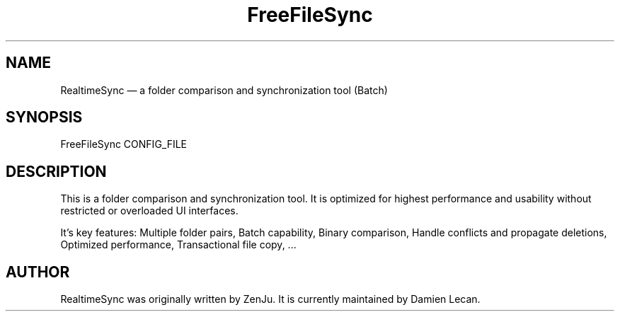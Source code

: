 .TH "FreeFileSync" "1" "10 Dec 2011" "" ""
.SH "NAME"
RealtimeSync \(em a folder comparison and synchronization tool (Batch)
.SH "SYNOPSIS"

.PP 
.nf 
FreeFileSync CONFIG_FILE
.fi 
.PP 
.SH "DESCRIPTION"

.PP 
This is a folder comparison and synchronization tool. It is optimized 
for highest performance and usability without restricted or overloaded 
UI interfaces. 
.PP
It's key features: Multiple folder pairs, Batch capability, Binary 
comparison, Handle conflicts and propagate deletions, Optimized 
performance, Transactional file copy, ...
.PP 
.SH "AUTHOR"

.PP 
RealtimeSync was originally written by ZenJu. It is currently maintained
by Damien Lecan.
.PP
